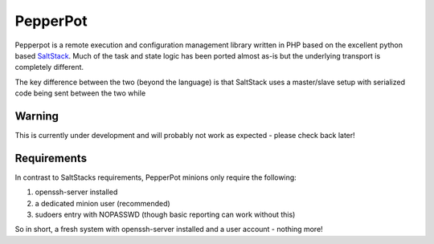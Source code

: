 PepperPot
---------

Pepperpot is a remote execution and configuration management library written in PHP
based on the excellent python based SaltStack_.  Much of the task and
state logic has been ported almost as-is but the underlying transport is completely different.

The key difference between the two (beyond the language) is that SaltStack uses a
master/slave setup with serialized code being sent between the two while

.. _SaltStack: http://saltstack.org

Warning
=======
This is currently under development and will probably not work as expected - please check back later!

Requirements
============

In contrast to SaltStacks requirements, PepperPot minions only require the following:

1) openssh-server installed
2) a dedicated minion user (recommended)
3) sudoers entry with NOPASSWD (though basic reporting can work without this)

So in short, a fresh system with openssh-server installed and a user account - nothing more!
